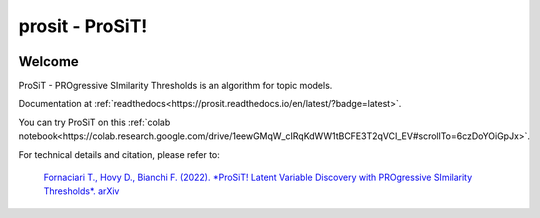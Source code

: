 prosit - ProSiT!
================

.. image:: https://img.shields.io/pypi/v/prosit.svg
        :target: https://pypi.python.org/pypi/prosit

.. image:: https://img.shields.io/github/license/fornaciari/prosit
        :target: https://lbesson.mit-license.org/
        :alt: License

.. image:: https://github.com/fornaciari/prosit/workflows/Python%20Package/badge.svg
        :target: https://github.com/fornaciari/prosit/actions

.. image:: https://readthedocs.org/projects/boostsa/badge/?version=latest
        :target: https://prosit.readthedocs.io/en/latest/?badge=latest
        :alt: Documentation Status

.. image:: https://colab.research.google.com/assets/colab-badge.svg
    :target: https://colab.research.google.com/drive/1eewGMqW_cIRqKdWW1tBCFE3T2qVCI_EV#scrollTo=6czDoYOiGpJx
    :alt: Open In Colab

Welcome
-------

ProSiT - PROgressive SImilarity Thresholds is an algorithm for topic models.

Documentation at :ref:`readthedocs<https://prosit.readthedocs.io/en/latest/?badge=latest>`.

You can try ProSiT on this :ref:`colab notebook<https://colab.research.google.com/drive/1eewGMqW_cIRqKdWW1tBCFE3T2qVCI_EV#scrollTo=6czDoYOiGpJx>`.


For technical details and citation, please refer to:

 `Fornaciari T., Hovy D., Bianchi F. (2022).
 *ProSiT! Latent Variable Discovery with PROgressive SImilarity Thresholds*.
 arXiv <https://arxiv.org/abs/2210.14763>`_


